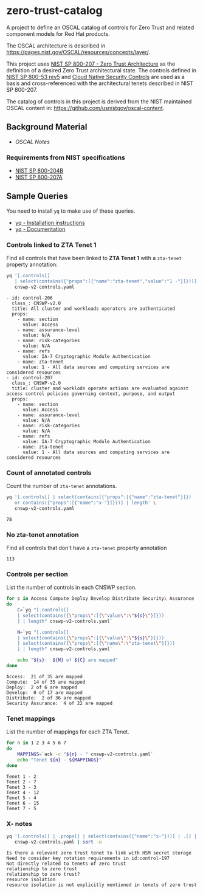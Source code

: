 * zero-trust-catalog

A project to define an OSCAL catalog of controls for Zero Trust and related component models for
Red Hat products.

The OSCAL architecture is described in https://pages.nist.gov/OSCAL/resources/concepts/layer/.

This project uses [[https://nvlpubs.nist.gov/nistpubs/SpecialPublications/NIST.SP.800-207.pdf][NIST SP 800-207 - Zero Trust Architecture]] as the definition of a desired Zero
Trust architectural state. The controls defined in [[https://nvlpubs.nist.gov/nistpubs/SpecialPublications/NIST.SP.800-53r5.pdf][NIST SP 800-53 rev5]] and
[[https://github.com/cloud-native-security-controls/controls-catalog][Cloud Native Security Controls]] are used as a basis and cross-referenced with the architectural
tenets described in NIST SP 800-207.

The catalog of controls in this project is derived from the NIST maintained OSCAL content in:
https://github.com/usnistgov/oscal-content.

** Background Material

+ [[doc/README.org][OSCAL Notes]]

*** Requirements from NIST specifications

+ [[file:NIST/nist-sp-800-204b.org][NIST SP 800-204B]]
+ [[file:NIST/nist-sp-800-207a.org][NIST SP 800-207A]]

** Sample Queries

You need to install ~yq~ to make use of these queries.

+ [[https://github.com/mikefarah/yq?tab=readme-ov-file#install][yq - Installation instructions]]
+ [[https://mikefarah.gitbook.io/yq][yq - Documentation]]

*** Controls linked to ZTA Tenet 1

Find all controls that have been linked to *ZTA Tenet 1* with a ~zta-tenet~ property annotation:

#+begin_src sh :results output :exports both
yq '[.controls[]
   | select(contains({"props":[{"name":"zta-tenet","value":"1 -"}]}))]' \
   cnswp-v2-controls.yaml
#+end_src

#+RESULTS:
#+begin_example
- id: control-206
  class_: CNSWP-v2.0
  title: All cluster and workloads operators are authenticated
  props:
    - name: section
      value: Access
    - name: assurance-level
      value: N/A
    - name: risk-categories
      value: N/A
    - name: refs
      value: IA-7 Cryptographic Module Authentication
    - name: zta-tenet
      value: 1 - All data sources and computing services are considered resources
- id: control-207
  class_: CNSWP-v2.0
  title: cluster and worklods operate actions are evaluated against access control policies governing context, purpose, and output
  props:
    - name: section
      value: Access
    - name: assurance-level
      value: N/A
    - name: risk-categories
      value: N/A
    - name: refs
      value: IA-7 Cryptographic Module Authentication
    - name: zta-tenet
      value: 1 - All data sources and computing services are considered resources
#+end_example

*** Count of annotated controls

Count the number of ~zta-tenet~ annotations.

#+begin_src sh :results output :exports both
yq '[.controls[] | select(contains({"props":[{"name":"zta-tenet"}]})
   or contains({"props":[{"name":"x-"}]}))] | length' \
   cnswp-v2-controls.yaml
#+end_src

#+RESULTS:
: 78

*** No zta-tenet annotation

Find all controls that don't have a ~zta-tenet~ property annotation

#+begin_src sh :results output :exports results
yq '[.controls[]
   | select(contains({"props":[{"name":"zta-tenet"}]}) == false)
   ] | length' \
   cnswp-v2-controls.yaml
#+end_src

#+RESULTS:
: 113

*** Controls per section

List the number of controls in each CNSWP section.

#+begin_src sh :results output :exports both
for s in Access Compute Deploy Develop Distribute Security\ Assurance
do
    C=`yq "[.controls[]
    | select(contains({\"props\":[{\"value\":\"${s}\"}]}))
    ] | length" cnswp-v2-controls.yaml`

    N=`yq "[.controls[]
    | select(contains({\"props\":[{\"value\":\"${s}\"}]}))
    | select(contains({\"props\":[{\"name\":\"zta-tenet\"}]}))
    ] | length" cnswp-v2-controls.yaml`

    echo "${s}:  ${N} of ${C} are mapped"
done
#+end_src

#+RESULTS:
: Access:  21 of 35 are mapped
: Compute:  14 of 35 are mapped
: Deploy:  2 of 6 are mapped
: Develop:  0 of 17 are mapped
: Distribute:  2 of 36 are mapped
: Security Assurance:  4 of 22 are mapped

*** Tenet mappings

List the number of mappings for each ZTA Tenet.

#+begin_src sh :results output :exports both
for n in 1 2 3 4 5 6 7
do
    MAPPINGS=`ack -c "${n} - " cnswp-v2-controls.yaml`
    echo "Tenet ${n} - ${MAPPINGS}"
done
#+end_src

#+RESULTS:
: Tenet 1 - 2
: Tenet 2 - 7
: Tenet 3 - 3
: Tenet 4 - 12
: Tenet 5 - 4
: Tenet 6 - 15
: Tenet 7 - 5

*** X- notes

#+begin_src sh :results output :exports both
yq '[.controls[] | .props[] | select(contains({"name":"x-"}))] | .[] | .value ' \
   cnswp-v2-controls.yaml | sort -u
#+end_src

#+RESULTS:
: Is there a relevant zero trust tenet to link with HSM secret storage
: Need to consider key rotation requirements in id:control-197
: Not directly related to tenets of zero trust
: relationship to zero trust
: relationship to zero trust?
: resource isolation
: resource isolation is not explicitly mentioned in tenets of zero trust
